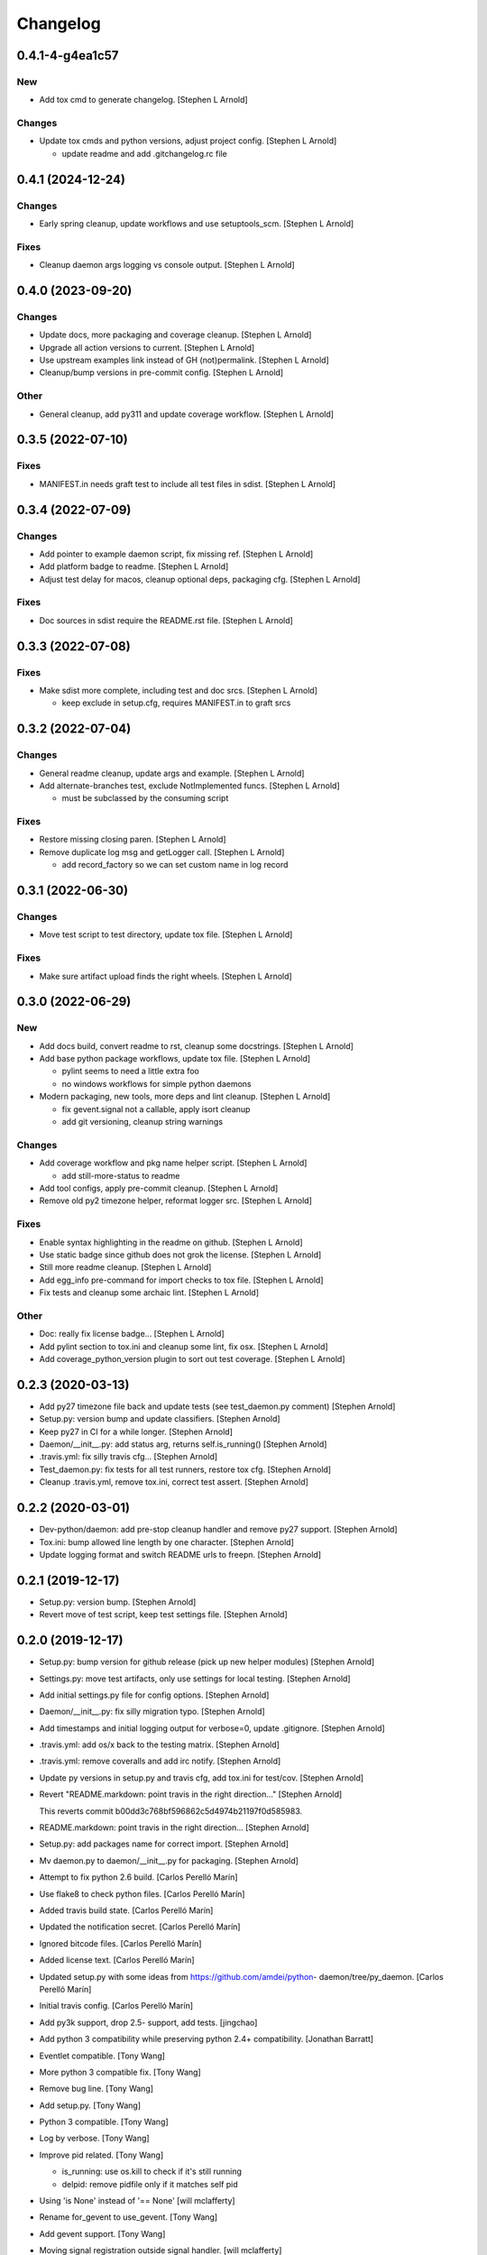 Changelog
=========


0.4.1-4-g4ea1c57
----------------

New
~~~
- Add tox cmd to generate changelog. [Stephen L Arnold]

Changes
~~~~~~~
- Update tox cmds and python versions, adjust project config. [Stephen L
  Arnold]

  * update readme and add .gitchangelog.rc file


0.4.1 (2024-12-24)
------------------

Changes
~~~~~~~
- Early spring cleanup, update workflows and use setuptools_scm.
  [Stephen L Arnold]

Fixes
~~~~~
- Cleanup daemon args logging vs console output. [Stephen L Arnold]


0.4.0 (2023-09-20)
------------------

Changes
~~~~~~~
- Update docs, more packaging and coverage cleanup. [Stephen L Arnold]
- Upgrade all action versions to current. [Stephen L Arnold]
- Use upstream examples link instead of GH (not)permalink. [Stephen L
  Arnold]
- Cleanup/bump versions in pre-commit config. [Stephen L Arnold]

Other
~~~~~
- General cleanup, add py311 and update coverage workflow. [Stephen L
  Arnold]


0.3.5 (2022-07-10)
------------------

Fixes
~~~~~
- MANIFEST.in needs graft test to include all test files in sdist.
  [Stephen L Arnold]


0.3.4 (2022-07-09)
------------------

Changes
~~~~~~~
- Add pointer to example daemon script, fix missing ref. [Stephen L
  Arnold]
- Add platform badge to readme. [Stephen L Arnold]
- Adjust test delay for macos, cleanup optional deps, packaging cfg.
  [Stephen L Arnold]

Fixes
~~~~~
- Doc sources in sdist require the README.rst file. [Stephen L Arnold]


0.3.3 (2022-07-08)
------------------

Fixes
~~~~~
- Make sdist more complete, including test and doc srcs. [Stephen L
  Arnold]

  * keep exclude in setup.cfg, requires MANIFEST.in to graft srcs


0.3.2 (2022-07-04)
------------------

Changes
~~~~~~~
- General readme cleanup, update args and example. [Stephen L Arnold]
- Add alternate-branches test, exclude NotImplemented funcs. [Stephen L
  Arnold]

  * must be subclassed by the consuming script

Fixes
~~~~~
- Restore missing closing paren. [Stephen L Arnold]
- Remove duplicate log msg and getLogger call. [Stephen L Arnold]

  * add record_factory so we can set custom name in log record


0.3.1 (2022-06-30)
------------------

Changes
~~~~~~~
- Move test script to test directory, update tox file. [Stephen L
  Arnold]

Fixes
~~~~~
- Make sure artifact upload finds the right wheels. [Stephen L Arnold]


0.3.0 (2022-06-29)
------------------

New
~~~
- Add docs build, convert readme to rst, cleanup some docstrings.
  [Stephen L Arnold]
- Add base python package workflows, update tox file. [Stephen L Arnold]

  * pylint seems to need a little extra foo
  * no windows workflows for simple python daemons
- Modern packaging, new tools, more deps and lint cleanup. [Stephen L
  Arnold]

  * fix gevent.signal not a callable, apply isort cleanup
  * add git versioning, cleanup string warnings

Changes
~~~~~~~
- Add coverage workflow and pkg name helper script. [Stephen L Arnold]

  * add still-more-status to readme
- Add tool configs, apply pre-commit cleanup. [Stephen L Arnold]
- Remove old py2 timezone helper, reformat logger src. [Stephen L
  Arnold]

Fixes
~~~~~
- Enable syntax highlighting in the readme on github. [Stephen L Arnold]
- Use static badge since github does not grok the license. [Stephen L
  Arnold]
- Still more readme cleanup. [Stephen L Arnold]
- Add egg_info pre-command for import checks to tox file. [Stephen L
  Arnold]
- Fix tests and cleanup some archaic lint. [Stephen L Arnold]

Other
~~~~~
- Doc: really fix license badge... [Stephen L Arnold]
- Add pylint section to tox.ini and cleanup some lint, fix osx. [Stephen
  L Arnold]
- Add coverage_python_version plugin to sort out test coverage. [Stephen
  L Arnold]


0.2.3 (2020-03-13)
------------------
- Add py27 timezone file back and update tests (see test_daemon.py
  comment) [Stephen Arnold]
- Setup.py: version bump and update classifiers. [Stephen Arnold]
- Keep py27 in CI for a while longer. [Stephen Arnold]
- Daemon/__init__.py: add status arg, returns self.is_running() [Stephen
  Arnold]
- .travis.yml: fix silly travis cfg... [Stephen Arnold]
- Test_daemon.py: fix tests for all test runners, restore tox cfg.
  [Stephen Arnold]
- Cleanup .travis.yml, remove tox.ini, correct test assert. [Stephen
  Arnold]


0.2.2 (2020-03-01)
------------------
- Dev-python/daemon: add pre-stop cleanup handler and remove py27
  support. [Stephen Arnold]
- Tox.ini: bump allowed line length by one character. [Stephen Arnold]
- Update logging format and switch README urls to freepn. [Stephen
  Arnold]


0.2.1 (2019-12-17)
------------------
- Setup.py: version bump. [Stephen Arnold]
- Revert move of test script, keep test settings file. [Stephen Arnold]


0.2.0 (2019-12-17)
------------------
- Setup.py: bump version for github release (pick up new helper modules)
  [Stephen Arnold]
- Settings.py: move test artifacts, only use settings for local testing.
  [Stephen Arnold]
- Add initial settings.py file for config options. [Stephen Arnold]
- Daemon/__init__.py: fix silly migration typo. [Stephen Arnold]
- Add timestamps and initial logging output for verbose=0, update
  .gitignore. [Stephen Arnold]
- .travis.yml: add os/x back to the testing matrix. [Stephen Arnold]
- .travis.yml: remove coveralls and add irc notify. [Stephen Arnold]
- Update py versions in setup.py and travis cfg, add tox.ini for
  test/cov. [Stephen Arnold]
- Revert "README.markdown: point travis in the right direction..."
  [Stephen Arnold]

  This reverts commit b00dd3c768bf596862c5d4974b21197f0d585983.
- README.markdown: point travis in the right direction... [Stephen
  Arnold]
- Setup.py: add packages name for correct import. [Stephen Arnold]
- Mv daemon.py to daemon/__init__.py for packaging. [Stephen Arnold]
- Attempt to fix python 2.6 build. [Carlos Perelló Marín]
- Use flake8 to check python files. [Carlos Perelló Marín]
- Added travis build state. [Carlos Perelló Marín]
- Updated the notification secret. [Carlos Perelló Marín]
- Ignored bitcode files. [Carlos Perelló Marín]
- Added license text. [Carlos Perelló Marín]
- Updated setup.py with some ideas from https://github.com/amdei/python-
  daemon/tree/py_daemon. [Carlos Perelló Marín]
- Initial travis config. [Carlos Perelló Marín]
- Add py3k support, drop 2.5- support, add tests. [jingchao]
- Add python 3 compatibility while preserving python 2.4+ compatibility.
  [Jonathan Barratt]
- Eventlet compatible. [Tony Wang]
- More python 3 compatible fix. [Tony Wang]
- Remove bug line. [Tony Wang]
- Add setup.py. [Tony Wang]
- Python 3 compatible. [Tony Wang]
- Log by verbose. [Tony Wang]
- Improve pid related. [Tony Wang]

  - is_running: use os.kill to check if it's still running
  - delpid: remove pidfile only if it matches self pid
- Using 'is None' instead of '== None' [will mclafferty]
- Rename for_gevent to use_gevent. [Tony Wang]
- Add gevent support. [Tony Wang]
- Moving signal registration outside signal handler. [will mclafferty]

  also fixing pylint/pep8 warnings
- Fix link. [Ben Sima]
- Raise exception if ``run`` has not been overridden. [Daniel Waardal]

  Raises the builtin NotImplementedError
- Provide more useful output for is_running() [David Mytton]

  As suggested in comments https://github.com/serverdensity/python-daemon/commit/a304de8cef9d3483bf5ffc2b743947f98afb2ed8#commitcomment-9024066
- Final pep8 fixes. [Jouke Thiemo Waleson]
- Added an is_running method. [Jouke Thiemo Waleson]
- Moved get_pid to separate method. [Jouke Thiemo Waleson]
- PEP8ified. [Jouke Thiemo Waleson]
- Send a SIGHUP if process won't die. [Reid Ransom]
- Made Daemon extend object so that it can be extended in the usual way.
  [Jessamyn Smith]
- Add ability to pass arguments to start() and run() [Hadley Rich]
- Stderr forwarded to stdout if is None. [Dmitriy Narkevich]
- Added umask argument. [Dmitriy Narkevich]
- Added verbose argument for prints. [Dmitriy Narkevich]
- Added home_dir argument to __init__ function. [Dmitriy Narkevich]
- Added daemon_alive flag and SIGTERM/SIGINT handler. [Dmitriy
  Narkevich]
- Added notes about foreground mode. [David Mytton]
- Make names consistent. [David Mytton]
- Adjusted URL format in readme. [David Mytton]
- Moved readme to markdown. [David Mytton]
